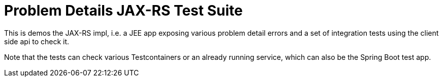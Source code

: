 = Problem Details JAX-RS Test Suite

This is demos the JAX-RS impl, i.e. a JEE app exposing various problem detail errors and a set of integration tests using the client side api to check it.

Note that the tests can check various Testcontainers or an already running service, which can also be the Spring Boot test app.
